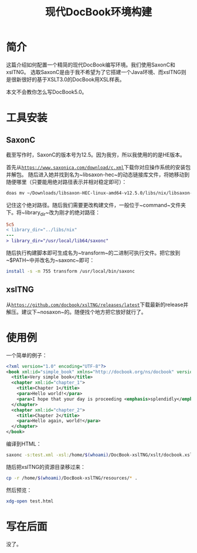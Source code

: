 #+TITLE: 现代DocBook环境构建

* 简介

这篇介绍如何配置一个精简的现代DocBook编写环境。我们使用SaxonC和xslTNG。
选取SaxonC是由于我不希望为了它搭建一个Java环境、而xslTNG则是很新很好的基于XSLT3.0的DocBook用XSL样表。

本文不会教你怎么写DocBook5.0。

* 工具安装

** SaxonC

截至写作时，SaxonC的版本号为12.5。因为我穷，所以我使用的的是HE版本。

首先从[[https://www.saxonica.com/download/c.xml][~https://www.saxonica.com/download/c.xml~]]下载你对应操作系统的安装包并解包。
随后进入她并找到名为~libsaxon-hec~的动态链接库文件，将她移动到随便哪里（只要能用绝对路径表示并相对稳定即可）：

#+BEGIN_SRC bash
  doas mv ~/Downloads/libsaxon-HEC-linux-amd64-v12.5.0/libs/nix/libsaxon-hec-12.5.0.so /usr/local/lib64/saxonc/
#+END_SRC

记住这个绝对路径。随后我们需要更改构建文件，一般位于~command~文件夹下。将~library_dir~改为刚才的绝对路径：

#+BEGIN_SRC diff
5c5
< library_dir="../libs/nix"
---
> library_dir="/usr/local/lib64/saxonc"
#+END_SRC

随后执行构建脚本即可生成名为~transform~的二进制可执行文件。把它放到~$PATH~中并改名为~saxonc~即可：

#+BEGIN_SRC bash
  install -s -m 755 transform /usr/local/bin/saxonc
#+END_SRC

** xslTNG

从[[https://github.com/docbook/xslTNG/releases/latest][~https://github.com/docbook/xslTNG/releases/latest~]]下载最新的release并解压。建议下~nosaxon~的。随便找个地方把它放好就行了。

* 使用例

一个简单的例子：

#+BEGIN_SRC xml
  <?xml version="1.0" encoding="UTF-8"?>
  <book xml:id="simple_book" xmlns="http://docbook.org/ns/docbook" version="5.0">
    <title>Very simple book</title>
    <chapter xml:id="chapter_1">
      <title>Chapter 1</title>
      <para>Hello world!</para>
      <para>I hope that your day is proceeding <emphasis>splendidly</emphasis>!</para>
    </chapter>
    <chapter xml:id="chapter_2">
      <title>Chapter 2</title>
      <para>Hello again, world!</para>
    </chapter>
  </book>
#+END_SRC

编译到HTML：

#+BEGIN_SRC bash
  saxonc -s:test.xml -xsl:/home/$(whoami)/DocBook-xslTNG/xslt/docbook.xsl -o:test.html
#+END_SRC

随后把xslTNG的资源目录移过来：

#+BEGIN_SRC bash
  cp -r /home/$(whoami)/DocBook-xslTNG/resources/* .
#+END_SRC

然后预览：

#+BEGIN_SRC bash
  xdg-open test.html
#+END_SRC

* 写在后面

没了。
